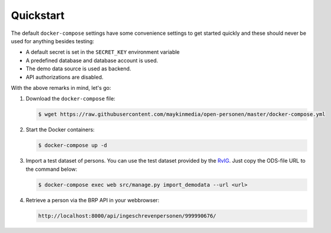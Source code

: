 .. _installation_quickstart:

Quickstart
==========

The default ``docker-compose`` settings have some convenience settings to get 
started quickly and these should never be used for anything besides testing:

* A default secret is set in the ``SECRET_KEY`` environment variable
* A predefined database and database account is used.
* The demo data source is used as backend.
* API authorizations are disabled.

With the above remarks in mind, let's go:

1. Download the ``docker-compose`` file:

   .. code:: shell

      $ wget https://raw.githubusercontent.com/maykinmedia/open-personen/master/docker-compose.yml

2. Start the Docker containers:

   .. code:: shell

      $ docker-compose up -d

3. Import a test dataset of persons. You can use the test dataset provided by 
   the `RvIG`_. Just copy the ODS-file URL to the command below:

   .. code:: shell

      $ docker-compose exec web src/manage.py import_demodata --url <url>

4. Retrieve a person via the BRP API in your webbrowser:

   .. code:: 

      http://localhost:8000/api/ingeschrevenpersonen/999990676/

.. _`RvIG`: https://www.rvig.nl/documenten/richtlijnen/2018/09/20/testdataset-persoonslijsten-proefomgevingen-gba-v
